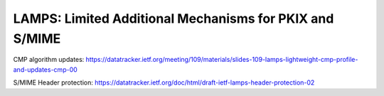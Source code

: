 LAMPS: Limited Additional Mechanisms for PKIX and S/MIME
========================================================

CMP algorithm updates:
https://datatracker.ietf.org/meeting/109/materials/slides-109-lamps-lightweight-cmp-profile-and-updates-cmp-00

S/MIME Header protection:
https://datatracker.ietf.org/doc/html/draft-ietf-lamps-header-protection-02
